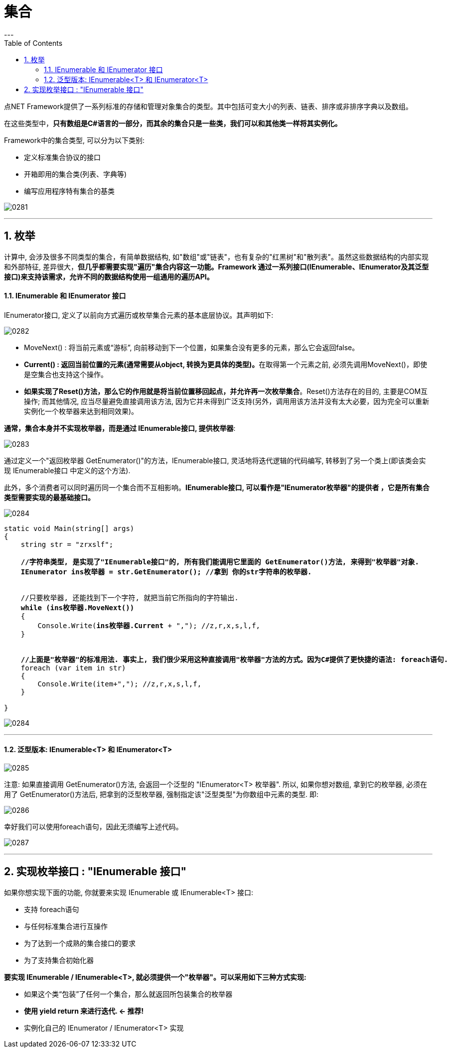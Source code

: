 
= 集合
:sectnums:
:toclevels: 3
:toc: left
---

点NET Framework提供了一系列标准的存储和管理对象集合的类型。其中包括可变大小的列表、链表、排序或非排序字典以及数组。

在这些类型中，*只有数组是C#语言的一部分，而其余的集合只是一些类，我们可以和其他类一样将其实例化。*

Framework中的集合类型, 可以分为以下类别:

- 定义标准集合协议的接口
- 开箱即用的集合类(列表、字典等)
- 编写应用程序特有集合的基类

image:img/0281.png[,]


'''

== 枚举

计算中, 会涉及很多不同类型的集合，有简单数据结构, 如"数组"或"链表"，也有复杂的"红黑树"和"散列表"。虽然这些数据结构的内部实现和外部特征, 差异很大，*但几乎都需要实现"遍历"集合内容这一功能。Framework 通过一系列接口(IEnumerable、IEnumerator及其泛型接口)来支持该需求，允许不同的数据结构使用一组通用的遍历API。*



==== IEnumerable 和 IEnumerator 接口

IEnumerator接口, 定义了以前向方式遍历或枚举集合元素的基本底层协议。其声明如下:

image:img/0282.png[,]

- MoveNext() : 将当前元素或“游标”, 向前移动到下一个位置，如果集合没有更多的元素，那么它会返回false。
- **Current() : 返回当前位置的元素(通常需要从object, 转换为更具体的类型)。**在取得第一个元素之前, 必须先调用MoveNext()，即使是空集合也支持这个操作。
- *如果实现了Reset()方法，那么它的作用就是将当前位置移回起点，并允许再一次枚举集合*。Reset()方法存在的目的, 主要是COM互操作; 而其他情况, 应当尽量避免直接调用该方法, 因为它并未得到广泛支持(另外，调用用该方法并没有太大必要，因为完全可以重新实例化一个枚举器来达到相同效果)。

*通常，集合本身并不实现枚举器，而是通过 IEnumerable接口, 提供枚举器*:

image:img/0283.png[,]

通过定义一个"返回枚举器 GetEnumerator()"的方法，IEnumerable接口, 灵活地将迭代逻辑的代码编写, 转移到了另一个类上(即该类会实现 IEnumerable接口 中定义的这个方法).

此外，多个消费者可以同时遍历同一个集合而不互相影响。*IEnumerable接口, 可以看作是"IEnumerator枚举器"的提供者 ，它是所有集合类型需要实现的最基础接口。*

image:img/0284.svg[,]

[,subs=+quotes]
----
static void Main(string[] args)
{
    string str = "zrxslf";

    *//字符串类型, 是实现了"IEnumerable接口"的, 所有我们能调用它里面的 GetEnumerator()方法, 来得到"枚举器"对象.*
    *IEnumerator ins枚举器 = str.GetEnumerator(); //拿到 你的str字符串的枚举器.*


    //只要枚举器, 还能找到下一个字符, 就把当前它所指向的字符输出.
    *while (ins枚举器.MoveNext())*
    {
        Console.Write(*ins枚举器.Current* + ","); //z,r,x,s,l,f,
    }


    *//上面是"枚举器"的标准用法. 事实上, 我们很少采用这种直接调用"枚举器"方法的方式。因为C#提供了更快捷的语法: foreach语句.*
    foreach (var item in str)
    {
        Console.Write(item+","); //z,r,x,s,l,f,
    }

}
----

image:img/0284.png[,]

'''

==== 泛型版本:  IEnumerable<T> 和 IEnumerator<T>

image:img/0285.png[,]

注意: 如果直接调用 GetEnumerator()方法, 会返回一个泛型的 "IEnumerator<T> 枚举器". 所以, 如果你想对数组, 拿到它的枚举器, 必须在用了 GetEnumerator()方法后, 把拿到的泛型枚举器, 强制指定该"泛型类型"为你数组中元素的类型. 即:

image:img/0286.png[,]

幸好我们可以使用foreach语句，因此无须编写上述代码。

image:img/0287.png[,]

'''

== 实现枚举接口 : "IEnumerable 接口"

如果你想实现下面的功能, 你就要来实现 IEnumerable 或 IEnumerable<T> 接口:

- 支持 foreach语句
- 与任何标准集合进行互操作
- 为了达到一个成熟的集合接口的要求
- 为了支持集合初始化器

*要实现 IEnumerable / IEnumerable<T>, 就必须提供一个"枚举器"。可以采用如下三种方式实现:*

- 如果这个类“包装”了任何一个集合，那么就返回所包装集合的枚举器
- *使用 yield return 来进行迭代. ← 推荐!*
- 实例化自己的 IEnumerator / IEnumerator<T> 实现

[,subs=+quotes]
----

----










